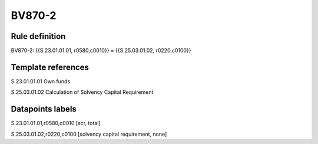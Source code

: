 =======
BV870-2
=======

Rule definition
---------------

BV870-2: {{S.23.01.01.01, r0580,c0010}} = {{S.25.03.01.02, r0220,c0100}}


Template references
-------------------

S.23.01.01.01 Own funds

S.25.03.01.02 Calculation of Solvency Capital Requirement


Datapoints labels
-----------------

S.23.01.01.01,r0580,c0010 [scr, total]

S.25.03.01.02,r0220,c0100 [solvency capital requirement, none]



